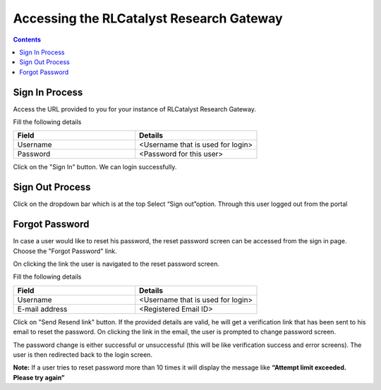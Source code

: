 Accessing the RLCatalyst Research Gateway
=========================================

.. contents::

Sign In Process
---------------

Access the URL provided to you for your instance of RLCatalyst Research Gateway.

.. image:: images/login.png

Fill the following details

.. list-table:: 
   :widths: 50, 50
   :header-rows: 1

   * - Field
     - Details
   * - Username
     - <Username that is used for login>
   * - Password
     - <Password for this user>

Click on the "Sign In" button. We can login successfully.

Sign Out Process
----------------

Click on the dropdown bar which is at the top
Select “Sign out”option. Through this user logged out from the portal

.. figure:: images/signout3.png 
   :scale: 100 %
   :alt: Signing out

Forgot Password
---------------

In case a user would like to reset his password, the reset password screen can be accessed from the sign in page. Choose the "Forgot Password" link.

.. image:: images/login.png

On clicking the link the user is navigated to the reset password screen.  

.. image:: images/forgot.png

Fill the following details

.. list-table:: 
   :widths: 50, 50
   :header-rows: 1

   * - Field
     - Details
   * - Username
     - <Username that is used for login>
   * - E-mail address
     - <Registered Email ID>
   
Click on "Send Resend link" button. If the provided details are valid, he will get a verification link that has been sent to his email to reset the password. On clicking the link in the email, the user is prompted to change password screen.  

.. image:: images/verificationemail.png

The password change is either successful or unsuccessful (this will be like verification success and error screens).  The user is then redirected back to the login screen.

.. image:: images/password.png

.. image:: images/success.png

**Note:** If a user tries to reset password more than 10 times it will display the message like **“Attempt limit exceeded. Please try again”**
